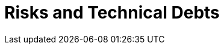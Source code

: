 = Risks and Technical Debts
:description: A list of identified technical risks or technical debts, ordered by priority.

// .Contents
// A list of identified technical risks or technical debts, ordered by priority

// .Motivation
// “Risk management is project management for grown-ups” (Tim Lister, Atlantic Systems Guild.)

// This should be your motto for systematic detection and evaluation of risks and technical debts in the architecture, which will be needed by management stakeholders (e.g. project managers, product owners) as part of the overall risk analysis and measurement planning.

// .Form
// List of risks and/or technical debts, probably including suggested measures to minimize, mitigate or avoid risks or reduce technical debts.

// .Further Information
// See https://docs.arc42.org/section-11/[Risks and Technical Debt] in the arc42 documentation.
